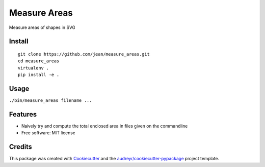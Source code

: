 =============
Measure Areas
=============

Measure areas of shapes in SVG


Install
-------

::

    git clone https://github.com/jean/measure_areas.git
    cd measure_areas
    virtualenv .
    pip install -e .

Usage
-----

``./bin/measure_areas filename ...``

Features
--------

* Naively try and compute the total enclosed area in files given on the commandline

* Free software: MIT license

Credits
---------

This package was created with Cookiecutter_ and the `audreyr/cookiecutter-pypackage`_ project template.

.. _Cookiecutter: https://github.com/audreyr/cookiecutter
.. _`audreyr/cookiecutter-pypackage`: https://github.com/audreyr/cookiecutter-pypackage

